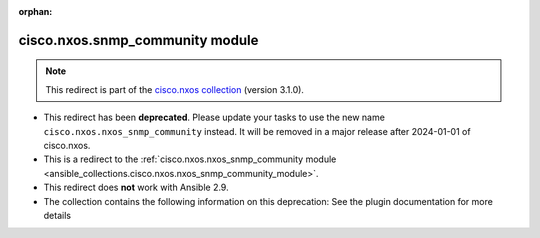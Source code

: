 
.. Document meta

:orphan:

.. Anchors

.. _ansible_collections.cisco.nxos.snmp_community_module:

.. Title

cisco.nxos.snmp_community module
++++++++++++++++++++++++++++++++

.. Collection note

.. note::
    This redirect is part of the `cisco.nxos collection <https://galaxy.ansible.com/cisco/nxos>`_ (version 3.1.0).


- This redirect has been **deprecated**. Please update your tasks to use the new name ``cisco.nxos.nxos_snmp_community`` instead.
  It will be removed in a major release after 2024-01-01 of cisco.nxos.
- This is a redirect to the :ref:`cisco.nxos.nxos_snmp_community module <ansible_collections.cisco.nxos.nxos_snmp_community_module>`.
- This redirect does **not** work with Ansible 2.9.
- The collection contains the following information on this deprecation: See the plugin documentation for more details
